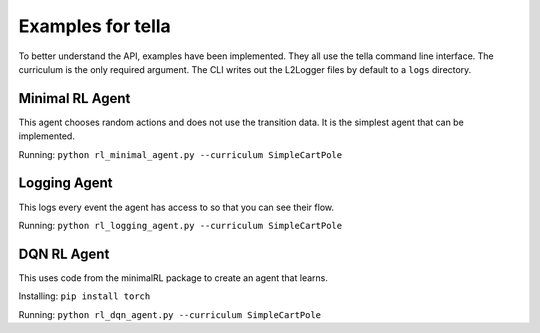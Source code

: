 Examples for tella
====================
To better understand the API, examples have been implemented.
They all use the tella command line interface.
The curriculum is the only required argument.
The CLI writes out the L2Logger files by default to a ``logs`` directory.

Minimal RL Agent
-----------------
This agent chooses random actions and does not use the transition data.
It is the simplest agent that can be implemented.

Running: ``python rl_minimal_agent.py --curriculum SimpleCartPole``


Logging Agent
---------------
This logs every event the agent has access to so that you can see their flow.

Running: ``python rl_logging_agent.py --curriculum SimpleCartPole``


DQN RL Agent
--------------
This uses code from the minimalRL package to create an agent that learns.

Installing: ``pip install torch``

Running: ``python rl_dqn_agent.py --curriculum SimpleCartPole``

